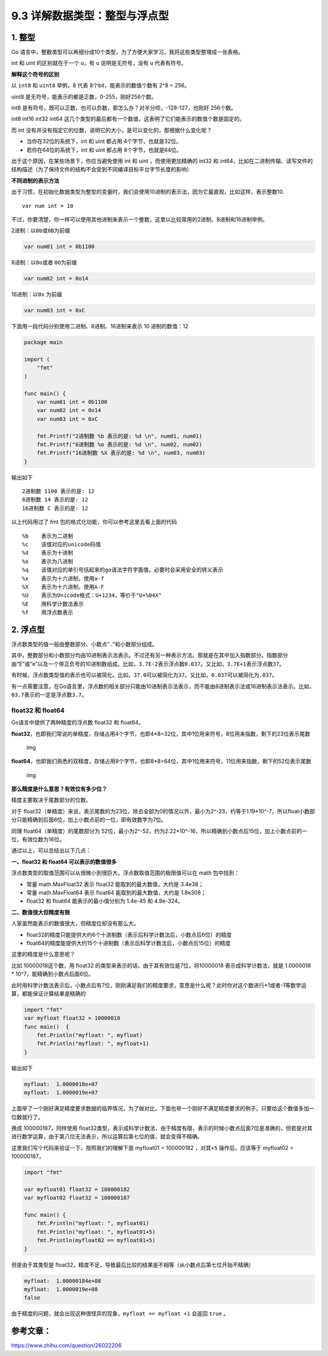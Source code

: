 9.3 详解数据类型：整型与浮点型
==============================

1. 整型
-------

Go
语言中，整数类型可以再细分成10个类型，为了方便大家学习，我将这些类型整理成一张表格。

|image0|

int 和 uint 的区别就在于一个 ``u``\ ，有 ``u`` 说明是无符号，没有 ``u``
代表有符号。

**解释这个符号的区别**

以 ``int8`` 和 ``uint8`` 举例，8 代表 8个bit，能表示的数值个数有 2^8 =
256。

uint8 是无符号，能表示的都是正数，0-255，刚好256个数。

int8
是有符号，既可以正数，也可以负数，那怎么办？对半分呗，-128-127，也刚好
256个数。

int8 int16 int32 int64
这几个类型的最后都有一个数值，这表明了它们能表示的数值个数是固定的。

而 int
没有并没有指定它的位数，说明它的大小，是可以变化的，那根据什么变化呢？

-  当你在32位的系统下，int 和 uint 都占用 4个字节，也就是32位。
-  若你在64位的系统下，int 和 uint 都占用 8个字节，也就是64位。

出于这个原因，在某些场景下，你应当避免使用 int 和 uint
，而使用更加精确的 int32 和
int64，比如在二进制传输、读写文件的结构描述（为了保持文件的结构不会受到不同编译目标平台字节长度的影响）

**不同进制的表示方法**

出于习惯，在初始化数据类型为整型的变量时，我们会使用10进制的表示法，因为它最直观，比如这样，表示整数10.

::

   var num int = 10

不过，你要清楚，你一样可以使用其他进制来表示一个整数，这里以比较常用的2进制、8进制和16进制举例。

2进制：以\ ``0b``\ 或\ ``0B``\ 为前缀

.. code:: go

   var num01 int = 0b1100

8进制：以\ ``0o``\ 或者 ``0O``\ 为前缀

.. code:: go

   var num02 int = 0o14

16进制：以\ ``0x`` 为前缀

.. code:: go

   var num03 int = 0xC

下面用一段代码分别使用二进制、8进制、16进制来表示 10 进制的数值：12

.. code:: go

   package main

   import (
       "fmt"
   )

   func main() {
       var num01 int = 0b1100
       var num02 int = 0o14
       var num03 int = 0xC
       
       fmt.Printf("2进制数 %b 表示的是: %d \n", num01, num01)
       fmt.Printf("8进制数 %o 表示的是: %d \n", num02, num02)
       fmt.Printf("16进制数 %X 表示的是: %d \n", num03, num03)
   }

输出如下

::

   2进制数 1100 表示的是: 12 
   8进制数 14 表示的是: 12 
   16进制数 C 表示的是: 12 

以上代码用过了 fmt 包的格式化功能，你可以参考这里去看上面的代码

::

   %b    表示为二进制
   %c    该值对应的unicode码值
   %d    表示为十进制
   %o    表示为八进制
   %q    该值对应的单引号括起来的go语法字符字面值，必要时会采用安全的转义表示
   %x    表示为十六进制，使用a-f
   %X    表示为十六进制，使用A-F
   %U    表示为Unicode格式：U+1234，等价于"U+%04X"
   %E    用科学计数法表示
   %f    用浮点数表示

2. 浮点型
---------

浮点数类型的值一般由整数部分、小数点“``.``”和小数部分组成。

其中，整数部分和小数部分均由10进制表示法表示。不过还有另一种表示方法。那就是在其中加入指数部分。指数部分由“E”或“e”以及一个带正负号的10进制数组成。比如，\ ``3.7E-2``\ 表示浮点数\ ``0.037``\ 。又比如，\ ``3.7E+1``\ 表示浮点数\ ``37``\ 。

有时候，浮点数类型值的表示也可以被简化。比如，\ ``37.0``\ 可以被简化为\ ``37``\ 。又比如，\ ``0.037``\ 可以被简化为\ ``.037``\ 。

有一点需要注意，在Go语言里，浮点数的相关部分只能由10进制表示法表示，而不能由8进制表示法或16进制表示法表示。比如，\ ``03.7``\ 表示的一定是浮点数\ ``3.7``\ 。

float32 和 float64
~~~~~~~~~~~~~~~~~~

Go语言中提供了两种精度的浮点数 float32 和 float64。

**float32**\ ，也即我们常说的单精度，存储占用4个字节，也即4*8=32位，其中1位用来符号，8位用来指数，剩下的23位表示尾数

.. figure:: https://pic4.zhimg.com/80/v2-749cc641eb4d5dafd085e8c23f8826aa_hd.jpg
   :alt: img

   img

**float64**\ ，也即我们熟悉的双精度，存储占用8个字节，也即8*8=64位，其中1位用来符号，11位用来指数，剩下的52位表示尾数

.. figure:: https://pic2.zhimg.com/80/v2-48240f0e1e0dd33ec89100cbe2d30707_hd.jpg
   :alt: img

   img

**那么精度是什么意思？有效位有多少位？**

精度主要取决于尾数部分的位数。

对于
float32（单精度）来说，表示尾数的为23位，除去全部为0的情况以外，最小为2^-23，约等于1.19*10^-7，所以float小数部分只能精确到后面6位，加上小数点前的一位，即有效数字为7位。

同理 float64（单精度）的尾数部分为
52位，最小为2^-52，约为2.22*10^-16，所以精确到小数点后15位，加上小数点前的一位，有效位数为16位。

通过以上，可以总结出以下几点：

**一、float32 和 float64 可以表示的数值很多**

浮点数类型的取值范围可以从很微小到很巨大。浮点数取值范围的极限值可以在
math 包中找到：

-  常量 math.MaxFloat32 表示 float32 能取到的最大数值，大约是 3.4e38；
-  常量 math.MaxFloat64 表示 float64 能取到的最大数值，大约是 1.8e308；
-  float32 和 float64 能表示的最小值分别为 1.4e-45 和 4.9e-324。

**二、数值很大但精度有限**

人家虽然能表示的数值很大，但精度位却没有那么大。

-  float32的精度只能提供大约6个十进制数（表示后科学计数法后，小数点后6位）的精度
-  float64的精度能提供大约15个十进制数（表示后科学计数法后，小数点后15位）的精度

这里的精度是什么意思呢？

比如 10000018这个数，用 float32
的类型来表示的话，由于其有效位是7位，将10000018 表示成科学计数法，就是
1.0000018 \* 10^7，能精确到小数点后面6位。

此时用科学计数法表示后，小数点后有7位，刚刚满足我们的精度要求，意思是什么呢？此时你对这个数进行+1或者-1等数学运算，都能保证计算结果是精确的

.. code:: go

   import "fmt"
   var myfloat float32 = 10000018
   func main()  {
       fmt.Println("myfloat: ", myfloat)
       fmt.Println("myfloat: ", myfloat+1)
   }

输出如下

.. code:: go

   myfloat:  1.0000018e+07
   myfloat:  1.0000019e+07

上面举了一个刚好满足精度要求数据的临界情况，为了做对比，下面也举一个刚好不满足精度要求的例子。只要给这个数值多加一位数就行了。

换成 100000187，同样使用
float32类型，表示成科学计数法，由于精度有限，表示的时候小数点后面7位是准确的，但若是对其进行数学运算，由于第八位无法表示，所以运算后第七位的值，就会变得不精确。

这里我们写个代码来验证一下，按照我们的理解下面 myfloat01 = 100000182
，对其\ ``+5`` 操作后，应该等于 myfloat02 = 100000187，

.. code:: go

   import "fmt"

   var myfloat01 float32 = 100000182
   var myfloat02 float32 = 100000187

   func main() {
       fmt.Println("myfloat: ", myfloat01)
       fmt.Println("myfloat: ", myfloat01+5)
       fmt.Println(myfloat02 == myfloat01+5)
   }

但是由于其类型是
float32，精度不足，导致最后比较的结果是不相等（从小数点后第七位开始不精确）

.. code:: go

   myfloat:  1.00000184e+08
   myfloat:  1.0000019e+08
   false

由于精度的问题，就会出现这种很怪异的现象，\ ``myfloat == myfloat +1``
会返回 ``true`` 。

参考文章：
----------

https://www.zhihu.com/question/26022206

.. |image0| image:: http://image.python-online.cn/20200120204329.png
